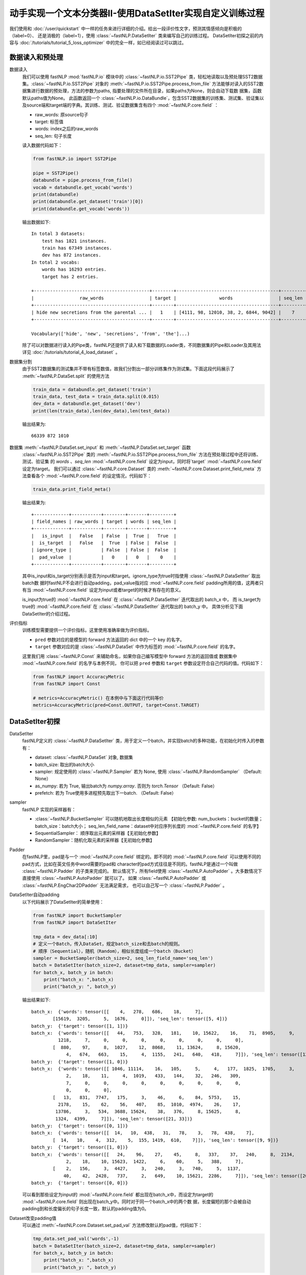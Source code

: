 ﻿==============================================================================
动手实现一个文本分类器II-使用DataSetIter实现自定义训练过程
==============================================================================

我们使用和 :doc:`/user/quickstart` 中一样的任务来进行详细的介绍。给出一段评价性文字，预测其情感倾向是积极的（label=0）、
还是消极的（label=1），使用 :class:`~fastNLP.DataSetIter` 类来编写自己的训练过程。  
DataSetIter初探之前的内容与 :doc:`/tutorials/tutorial_5_loss_optimizer` 中的完全一样，如已经阅读过可以跳过。


数据读入和预处理
--------------------

数据读入
    我们可以使用 fastNLP  :mod:`fastNLP.io` 模块中的 :class:`~fastNLP.io.SST2Pipe` 类，轻松地读取以及预处理SST2数据集。:class:`~fastNLP.io.SST2Pipe` 对象的
    :meth:`~fastNLP.io.SST2Pipe.process_from_file` 方法能够对读入的SST2数据集进行数据的预处理，方法的参数为paths, 指要处理的文件所在目录，如果paths为None，则会自动下载数      据集，函数默认paths值为None。
    此函数返回一个 :class:`~fastNLP.io.DataBundle`，包含SST2数据集的训练集、测试集、验证集以及source端和target端的字典。其训练、测试、验证数据集含有四个     :mod:`~fastNLP.core.field` ：

    * raw_words: 原source句子
    * target: 标签值
    * words: index之后的raw_words
    * seq_len: 句子长度

    读入数据代码如下：

    .. code-block:: python

        from fastNLP.io import SST2Pipe
        
        pipe = SST2Pipe()
        databundle = pipe.process_from_file()
        vocab = databundle.get_vocab('words')
        print(databundle)
        print(databundle.get_dataset('train')[0])
        print(databundle.get_vocab('words'))


    输出数据如下::
	
        In total 3 datasets:
            test has 1821 instances.
            train has 67349 instances.
            dev has 872 instances.
        In total 2 vocabs:
            words has 16293 entries.
            target has 2 entries.

        +-------------------------------------------+--------+--------------------------------------+---------+
        |                 raw_words                 | target |                words                 | seq_len |
        +-------------------------------------------+--------+--------------------------------------+---------+
        | hide new secretions from the parental ... |   1    | [4111, 98, 12010, 38, 2, 6844, 9042] |    7    |
        +-------------------------------------------+--------+--------------------------------------+---------+
         
        Vocabulary(['hide', 'new', 'secretions', 'from', 'the']...)

    除了可以对数据进行读入的Pipe类，fastNLP还提供了读入和下载数据的Loader类，不同数据集的Pipe和Loader及其用法详见 :doc:`/tutorials/tutorial_4_load_dataset` 。
    
数据集分割
    由于SST2数据集的测试集并不带有标签数值，故我们分割出一部分训练集作为测试集。下面这段代码展示了 :meth:`~fastNLP.DataSet.split`  的使用方法

    .. code-block:: python

        train_data = databundle.get_dataset('train')
        train_data, test_data = train_data.split(0.015)
        dev_data = databundle.get_dataset('dev')
        print(len(train_data),len(dev_data),len(test_data))

    输出结果为::
	
        66339 872 1010

数据集 :meth:`~fastNLP.DataSet.set_input` 和  :meth:`~fastNLP.DataSet.set_target` 函数
    :class:`~fastNLP.io.SST2Pipe`  类的 :meth:`~fastNLP.io.SST2Pipe.process_from_file` 方法在预处理过程中还将训练、测试、验证集
    的 `words` 、`seq_len` :mod:`~fastNLP.core.field` 设定为input，同时将`target` :mod:`~fastNLP.core.field` 设定为target。
    我们可以通过 :class:`~fastNLP.core.Dataset` 类的 :meth:`~fastNLP.core.Dataset.print_field_meta` 方法查看各个
    :mod:`~fastNLP.core.field` 的设定情况，代码如下：

    .. code-block:: python

        train_data.print_field_meta()

    输出结果为::
	
        +-------------+-----------+--------+-------+---------+
        | field_names | raw_words | target | words | seq_len |
        +-------------+-----------+--------+-------+---------+
        |   is_input  |   False   | False  |  True |   True  |
        |  is_target  |   False   |  True  | False |  False  |
        | ignore_type |           | False  | False |  False  |
        |  pad_value  |           |   0    |   0   |    0    |
        +-------------+-----------+--------+-------+---------+

    其中is_input和is_target分别表示是否为input和target。ignore_type为true时指使用  :class:`~fastNLP.DataSetIter` 取出batch数
    据时fastNLP不会进行自动padding，pad_value指对应 :mod:`~fastNLP.core.field` padding所用的值，这两者只有当
    :mod:`~fastNLP.core.field` 设定为input或者target的时候才有存在的意义。

    is_input为true的 :mod:`~fastNLP.core.field` 在 :class:`~fastNLP.DataSetIter` 迭代取出的 batch_x 中，
    而 is_target为true的 :mod:`~fastNLP.core.field` 在  :class:`~fastNLP.DataSetIter` 迭代取出的 batch_y 中。
    具体分析见下面DataSetIter的介绍过程。


评价指标
    训练模型需要提供一个评价指标。这里使用准确率做为评价指标。

    * ``pred`` 参数对应的是模型的 forward 方法返回的 dict 中的一个 key 的名字。
    * ``target`` 参数对应的是 :class:`~fastNLP.DataSet` 中作为标签的 :mod:`~fastNLP.core.field` 的名字。

    这里我们用 :class:`~fastNLP.Const` 来辅助命名，如果你自己编写模型中 forward 方法的返回值或
    数据集中 :mod:`~fastNLP.core.field` 的名字与本例不同， 你可以把 ``pred`` 参数和 ``target`` 参数设定符合自己代码的值。代码如下：

    .. code-block:: python

        from fastNLP import AccuracyMetric
        from fastNLP import Const
	
        # metrics=AccuracyMetric() 在本例中与下面这行代码等价
        metrics=AccuracyMetric(pred=Const.OUTPUT, target=Const.TARGET)


DataSetIter初探
--------------------------

DataSetIter
    fastNLP定义的 :class:`~fastNLP.DataSetIter` 类，用于定义一个batch，并实现batch的多种功能，在初始化时传入的参数有：
	
    * dataset: :class:`~fastNLP.DataSet` 对象, 数据集
    * batch_size: 取出的batch大小
    * sampler: 规定使用的 :class:`~fastNLP.Sampler` 若为 None, 使用 :class:`~fastNLP.RandomSampler` （Default: None）
    * as_numpy: 若为 True, 输出batch为 `numpy.array`. 否则为 `torch.Tensor` （Default: False）
    * prefetch: 若为 True使用多进程预先取出下一batch. （Default: False）

sampler
    fastNLP 实现的采样器有：
	
    * :class:`~fastNLP.BucketSampler` 可以随机地取出长度相似的元素 【初始化参数:  num_buckets：bucket的数量；  batch_size：batch大小；  seq_len_field_name：dataset中对应序列长度的 :mod:`~fastNLP.core.field` 的名字】
    * SequentialSampler： 顺序取出元素的采样器【无初始化参数】
    * RandomSampler：随机化取元素的采样器【无初始化参数】

Padder
    在fastNLP里，pad是与一个 :mod:`~fastNLP.core.field` 绑定的。即不同的 :mod:`~fastNLP.core.field` 可以使用不同的pad方式，比如在英文任务中word需要的pad和
    character的pad方式往往是不同的。fastNLP是通过一个叫做 :class:`~fastNLP.Padder` 的子类来完成的。
    默认情况下，所有field使用 :class:`~fastNLP.AutoPadder`
    。大多数情况下直接使用 :class:`~fastNLP.AutoPadder` 就可以了。
    如果 :class:`~fastNLP.AutoPadder` 或 :class:`~fastNLP.EngChar2DPadder` 无法满足需求，
    也可以自己写一个 :class:`~fastNLP.Padder` 。

DataSetIter自动padding
    以下代码展示了DataSetIter的简单使用：

    .. code-block:: python

        from fastNLP import BucketSampler
        from fastNLP import DataSetIter

        tmp_data = dev_data[:10]
        # 定义一个Batch，传入DataSet，规定batch_size和去batch的规则。
        # 顺序（Sequential），随机（Random），相似长度组成一个batch（Bucket）
        sampler = BucketSampler(batch_size=2, seq_len_field_name='seq_len')
        batch = DataSetIter(batch_size=2, dataset=tmp_data, sampler=sampler)
        for batch_x, batch_y in batch:
            print("batch_x: ",batch_x)
            print("batch_y: ", batch_y)
    
    输出结果如下::

        batch_x:  {'words': tensor([[    4,   278,   686,    18,     7],
                [15619,  3205,     5,  1676,     0]]), 'seq_len': tensor([5, 4])}
        batch_y:  {'target': tensor([1, 1])}
        batch_x:  {'words': tensor([[   44,   753,   328,   181,    10, 15622,    16,    71,  8905,     9,
                  1218,     7,     0,     0,     0,     0,     0,     0,     0,     0],
                [  880,    97,     8,  1027,    12,  8068,    11, 13624,     8, 15620,
                     4,   674,   663,    15,     4,  1155,   241,   640,   418,     7]]), 'seq_len': tensor([12, 20])}
        batch_y:  {'target': tensor([1, 0])}
        batch_x:  {'words': tensor([[ 1046, 11114,    16,   105,     5,     4,   177,  1825,  1705,     3,
                     2,    18,    11,     4,  1019,   433,   144,    32,   246,   309,
                     7,     0,     0,     0,     0,     0,     0,     0,     0,     0,
                     0,     0,     0],
                [   13,   831,  7747,   175,     3,    46,     6,    84,  5753,    15,
                  2178,    15,    62,    56,   407,    85,  1010,  4974,    26,    17,
                 13786,     3,   534,  3688, 15624,    38,   376,     8, 15625,     8,
                 1324,  4399,     7]]), 'seq_len': tensor([21, 33])}
        batch_y:  {'target': tensor([0, 1])}
        batch_x:  {'words': tensor([[  14,   10,  438,   31,   78,    3,   78,  438,    7],
                [  14,   10,    4,  312,    5,  155, 1419,  610,    7]]), 'seq_len': tensor([9, 9])}
        batch_y:  {'target': tensor([1, 0])}
        batch_x:  {'words': tensor([[   24,    96,    27,    45,     8,   337,    37,   240,     8,  2134,
                     2,    18,    10, 15623,  1422,     6,    60,     5,   388,     7],
                [    2,   156,     3,  4427,     3,   240,     3,   740,     5,  1137,
                    40,    42,  2428,   737,     2,   649,    10, 15621,  2286,     7]]), 'seq_len': tensor([20, 20])}
        batch_y:  {'target': tensor([0, 0])}

    可以看到那些设定为input的 :mod:`~fastNLP.core.field` 都出现在batch_x中，而设定为target的 :mod:`~fastNLP.core.field` 则出现在batch_y中。同时对于同一个batch_x中的两个数    据，长度偏短的那个会被自动padding到和长度偏长的句子长度一致，默认的padding值为0。

Dataset改变padding值
    可以通过 :meth:`~fastNLP.core.Dataset.set_pad_val` 方法修改默认的pad值，代码如下：

    .. code-block:: python

        tmp_data.set_pad_val('words',-1)
        batch = DataSetIter(batch_size=2, dataset=tmp_data, sampler=sampler)
        for batch_x, batch_y in batch:
            print("batch_x: ",batch_x)
            print("batch_y: ", batch_y)

    输出结果如下::

        batch_x:  {'words': tensor([[15619,  3205,     5,  1676,    -1],
                [    4,   278,   686,    18,     7]]), 'seq_len': tensor([4, 5])}
        batch_y:  {'target': tensor([1, 1])}
        batch_x:  {'words': tensor([[ 1046, 11114,    16,   105,     5,     4,   177,  1825,  1705,     3,
                     2,    18,    11,     4,  1019,   433,   144,    32,   246,   309,
                     7,    -1,    -1,    -1,    -1,    -1,    -1,    -1,    -1,    -1,
                    -1,    -1,    -1],
                [   13,   831,  7747,   175,     3,    46,     6,    84,  5753,    15,
                  2178,    15,    62,    56,   407,    85,  1010,  4974,    26,    17,
                 13786,     3,   534,  3688, 15624,    38,   376,     8, 15625,     8,
                  1324,  4399,     7]]), 'seq_len': tensor([21, 33])}
        batch_y:  {'target': tensor([0, 1])}
        batch_x:  {'words': tensor([[  14,   10,    4,  312,    5,  155, 1419,  610,    7],
                [  14,   10,  438,   31,   78,    3,   78,  438,    7]]), 'seq_len': tensor([9, 9])}
        batch_y:  {'target': tensor([0, 1])}
        batch_x:  {'words': tensor([[    2,   156,     3,  4427,     3,   240,     3,   740,     5,  1137,
                    40,    42,  2428,   737,     2,   649,    10, 15621,  2286,     7],
                [   24,    96,    27,    45,     8,   337,    37,   240,     8,  2134,
                     2,    18,    10, 15623,  1422,     6,    60,     5,   388,     7]]), 'seq_len': tensor([20, 20])}
        batch_y:  {'target': tensor([0, 0])}
        batch_x:  {'words': tensor([[   44,   753,   328,   181,    10, 15622,    16,    71,  8905,     9,
                  1218,     7,    -1,    -1,    -1,    -1,    -1,    -1,    -1,    -1],
                [  880,    97,     8,  1027,    12,  8068,    11, 13624,     8, 15620,
                     4,   674,   663,    15,     4,  1155,   241,   640,   418,     7]]), 'seq_len': tensor([12, 20])}
        batch_y:  {'target': tensor([1, 0])}
 
    可以看到使用了-1进行padding。

Dataset个性化padding
    如果我们希望对某一些 :mod:`~fastNLP.core.field` 进行个性化padding，可以自己构造Padder类，并使用 :meth:`~fastNLP.core.Dataset.set_padder` 函数修改padder来实现。下面通   过构造一个将数据padding到固定长度的padder进行展示：

    .. code-block:: python

        from fastNLP.core.field import Padder
        import numpy as np
        class FixLengthPadder(Padder):
            def __init__(self, pad_val=0, length=None):
                super().__init__(pad_val=pad_val)
                self.length = length
                assert self.length is not None, "Creating FixLengthPadder with no specific length!"
        
            def __call__(self, contents, field_name, field_ele_dtype, dim):
                #计算当前contents中的最大长度
                max_len = max(map(len, contents))
                #如果当前contents中的最大长度大于指定的padder length的话就报错
                assert max_len <= self.length, "Fixed padder length smaller than actual length! with length {}".format(max_len)
                array = np.full((len(contents), self.length), self.pad_val, dtype=field_ele_dtype)
                for i, content_i in enumerate(contents):
                    array[i, :len(content_i)] = content_i
                return array

        #设定FixLengthPadder的固定长度为40
        tmp_padder = FixLengthPadder(pad_val=0,length=40)
        #利用dataset的set_padder函数设定words field的padder
        tmp_data.set_padder('words',tmp_padder)
        batch = DataSetIter(batch_size=2, dataset=tmp_data, sampler=sampler)
        for batch_x, batch_y in batch:
            print("batch_x: ",batch_x)
            print("batch_y: ", batch_y)

    输出结果如下::

        batch_x:  {'words': tensor([[    4,   278,   686,    18,     7,     0,     0,     0,     0,     0,
                     0,     0,     0,     0,     0,     0,     0,     0,     0,     0,
                     0,     0,     0,     0,     0,     0,     0,     0,     0,     0,
                     0,     0,     0,     0,     0,     0,     0,     0,     0,     0],
                [15619,  3205,     5,  1676,     0,     0,     0,     0,     0,     0,
                     0,     0,     0,     0,     0,     0,     0,     0,     0,     0,
                     0,     0,     0,     0,     0,     0,     0,     0,     0,     0,
                     0,     0,     0,     0,     0,     0,     0,     0,     0,     0]]), 'seq_len': tensor([5, 4])}
        batch_y:  {'target': tensor([1, 1])}
        batch_x:  {'words': tensor([[    2,   156,     3,  4427,     3,   240,     3,   740,     5,  1137,
                    40,    42,  2428,   737,     2,   649,    10, 15621,  2286,     7,
                     0,     0,     0,     0,     0,     0,     0,     0,     0,     0,
                     0,     0,     0,     0,     0,     0,     0,     0,     0,     0],
                [   24,    96,    27,    45,     8,   337,    37,   240,     8,  2134,
                     2,    18,    10, 15623,  1422,     6,    60,     5,   388,     7,
                     0,     0,     0,     0,     0,     0,     0,     0,     0,     0,
                     0,     0,     0,     0,     0,     0,     0,     0,     0,     0]]), 'seq_len': tensor([20, 20])}
        batch_y:  {'target': tensor([0, 0])}
        batch_x:  {'words': tensor([[   13,   831,  7747,   175,     3,    46,     6,    84,  5753,    15,
                  2178,    15,    62,    56,   407,    85,  1010,  4974,    26,    17,
                 13786,     3,   534,  3688, 15624,    38,   376,     8, 15625,     8,
                  1324,  4399,     7,     0,     0,     0,     0,     0,     0,     0],
                [ 1046, 11114,    16,   105,     5,     4,   177,  1825,  1705,     3,
                     2,    18,    11,     4,  1019,   433,   144,    32,   246,   309,
                     7,     0,     0,     0,     0,     0,     0,     0,     0,     0,
                     0,     0,     0,     0,     0,     0,     0,     0,     0,     0]]), 'seq_len': tensor([33, 21])}
        batch_y:  {'target': tensor([1, 0])}
        batch_x:  {'words': tensor([[  14,   10,    4,  312,    5,  155, 1419,  610,    7,    0,    0,    0,
                    0,    0,    0,    0,    0,    0,    0,    0,    0,    0,    0,    0,
                    0,    0,    0,    0,    0,    0,    0,    0,    0,    0,    0,    0,
                    0,    0,    0,    0],
                [  14,   10,  438,   31,   78,    3,   78,  438,    7,    0,    0,    0,
                    0,    0,    0,    0,    0,    0,    0,    0,    0,    0,    0,    0,
                    0,    0,    0,    0,    0,    0,    0,    0,    0,    0,    0,    0,
                    0,    0,    0,    0]]), 'seq_len': tensor([9, 9])}
        batch_y:  {'target': tensor([0, 1])}
        batch_x:  {'words': tensor([[   44,   753,   328,   181,    10, 15622,    16,    71,  8905,     9,
                  1218,     7,     0,     0,     0,     0,     0,     0,     0,     0,
                     0,     0,     0,     0,     0,     0,     0,     0,     0,     0,
                     0,     0,     0,     0,     0,     0,     0,     0,     0,     0],
                [  880,    97,     8,  1027,    12,  8068,    11, 13624,     8, 15620,
                     4,   674,   663,    15,     4,  1155,   241,   640,   418,     7,
                     0,     0,     0,     0,     0,     0,     0,     0,     0,     0,
                     0,     0,     0,     0,     0,     0,     0,     0,     0,     0]]), 'seq_len': tensor([12, 20])}
        batch_y:  {'target': tensor([1, 0])}

    在这里所有的`words`都被pad成了长度为40的list。


使用DataSetIter自己编写训练过程
------------------------------------
    如果你想用类似 PyTorch 的使用方法，自己编写训练过程，可以参考下面这段代码。
    其中使用了 fastNLP 提供的 :class:`~fastNLP.DataSetIter` 来获得小批量训练的小批量数据，
    使用 :class:`~fastNLP.BucketSampler` 做为  :class:`~fastNLP.DataSetIter` 的参数来选择采样的方式。

    以下代码使用BucketSampler作为 :class:`~fastNLP.DataSetIter` 初始化的输入，运用 :class:`~fastNLP.DataSetIter` 自己写训练程序

    .. code-block:: python

        from fastNLP import BucketSampler
        from fastNLP import DataSetIter
        from fastNLP.models import CNNText
        from fastNLP import Tester
        import torch
        import time

        embed_dim = 100
        model = CNNText((len(vocab),embed_dim), num_classes=2, dropout=0.1)

        def train(epoch, data, devdata):
            optimizer = torch.optim.Adam(model.parameters(), lr=0.001)
            lossfunc = torch.nn.CrossEntropyLoss()
            batch_size = 32

            # 定义一个Batch，传入DataSet，规定batch_size和去batch的规则。
            # 顺序（Sequential），随机（Random），相似长度组成一个batch（Bucket）
            train_sampler = BucketSampler(batch_size=batch_size, seq_len_field_name='seq_len')
            train_batch = DataSetIter(batch_size=batch_size, dataset=data, sampler=train_sampler)

            start_time = time.time()
            print("-"*5+"start training"+"-"*5)
            for i in range(epoch):
                loss_list = []
                for batch_x, batch_y in train_batch:
                    optimizer.zero_grad()
                    output = model(batch_x['words'])
                    loss = lossfunc(output['pred'], batch_y['target'])
                    loss.backward()
                    optimizer.step()
                    loss_list.append(loss.item())

                #这里verbose如果为0，在调用Tester对象的test()函数时不输出任何信息，返回评估信息; 如果为1，打印出验证结果，返回评估信息
                #在调用过Tester对象的test()函数后，调用其_format_eval_results(res)函数，结构化输出验证结果
                tester_tmp = Tester(devdata, model, metrics=AccuracyMetric(), verbose=0)
                res=tester_tmp.test()

                print('Epoch {:d} Avg Loss: {:.2f}'.format(i, sum(loss_list) / len(loss_list)),end=" ")
                print(tester_tmp._format_eval_results(res),end=" ")
                print('{:d}ms'.format(round((time.time()-start_time)*1000)))
                loss_list.clear()

        train(10, train_data, dev_data)
        #使用tester进行快速测试
        tester = Tester(test_data, model, metrics=AccuracyMetric())
        tester.test()

    这段代码的输出如下::

        -----start training-----

        Evaluate data in 0.2 seconds!
        Epoch 0 Avg Loss: 0.33 AccuracyMetric: acc=0.825688 48895ms

        Evaluate data in 0.19 seconds!
        Epoch 1 Avg Loss: 0.16 AccuracyMetric: acc=0.829128 102081ms

        Evaluate data in 0.18 seconds!
        Epoch 2 Avg Loss: 0.10 AccuracyMetric: acc=0.822248 152853ms

        Evaluate data in 0.17 seconds!
        Epoch 3 Avg Loss: 0.08 AccuracyMetric: acc=0.821101 200184ms

        Evaluate data in 0.17 seconds!
        Epoch 4 Avg Loss: 0.06 AccuracyMetric: acc=0.827982 253097ms

        Evaluate data in 0.27 seconds!
        Epoch 5 Avg Loss: 0.05 AccuracyMetric: acc=0.806193 303883ms

        Evaluate data in 0.26 seconds!
        Epoch 6 Avg Loss: 0.04 AccuracyMetric: acc=0.803899 392315ms

        Evaluate data in 0.36 seconds!
        Epoch 7 Avg Loss: 0.04 AccuracyMetric: acc=0.802752 527211ms

        Evaluate data in 0.15 seconds!
        Epoch 8 Avg Loss: 0.03 AccuracyMetric: acc=0.809633 661533ms

        Evaluate data in 0.31 seconds!
        Epoch 9 Avg Loss: 0.03 AccuracyMetric: acc=0.797018 812232ms

        Evaluate data in 0.25 seconds!
        [tester] 
        AccuracyMetric: acc=0.917822
        


